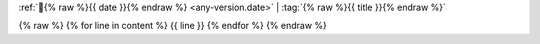:ref:`📅{% raw %}{{ date }}{% endraw %} <any-version.date>` | :tag:`{% raw %}{{ title }}{% endraw %}`

{% raw %}
{% for line in content %}
{{ line }}
{% endfor %}
{% endraw %}
